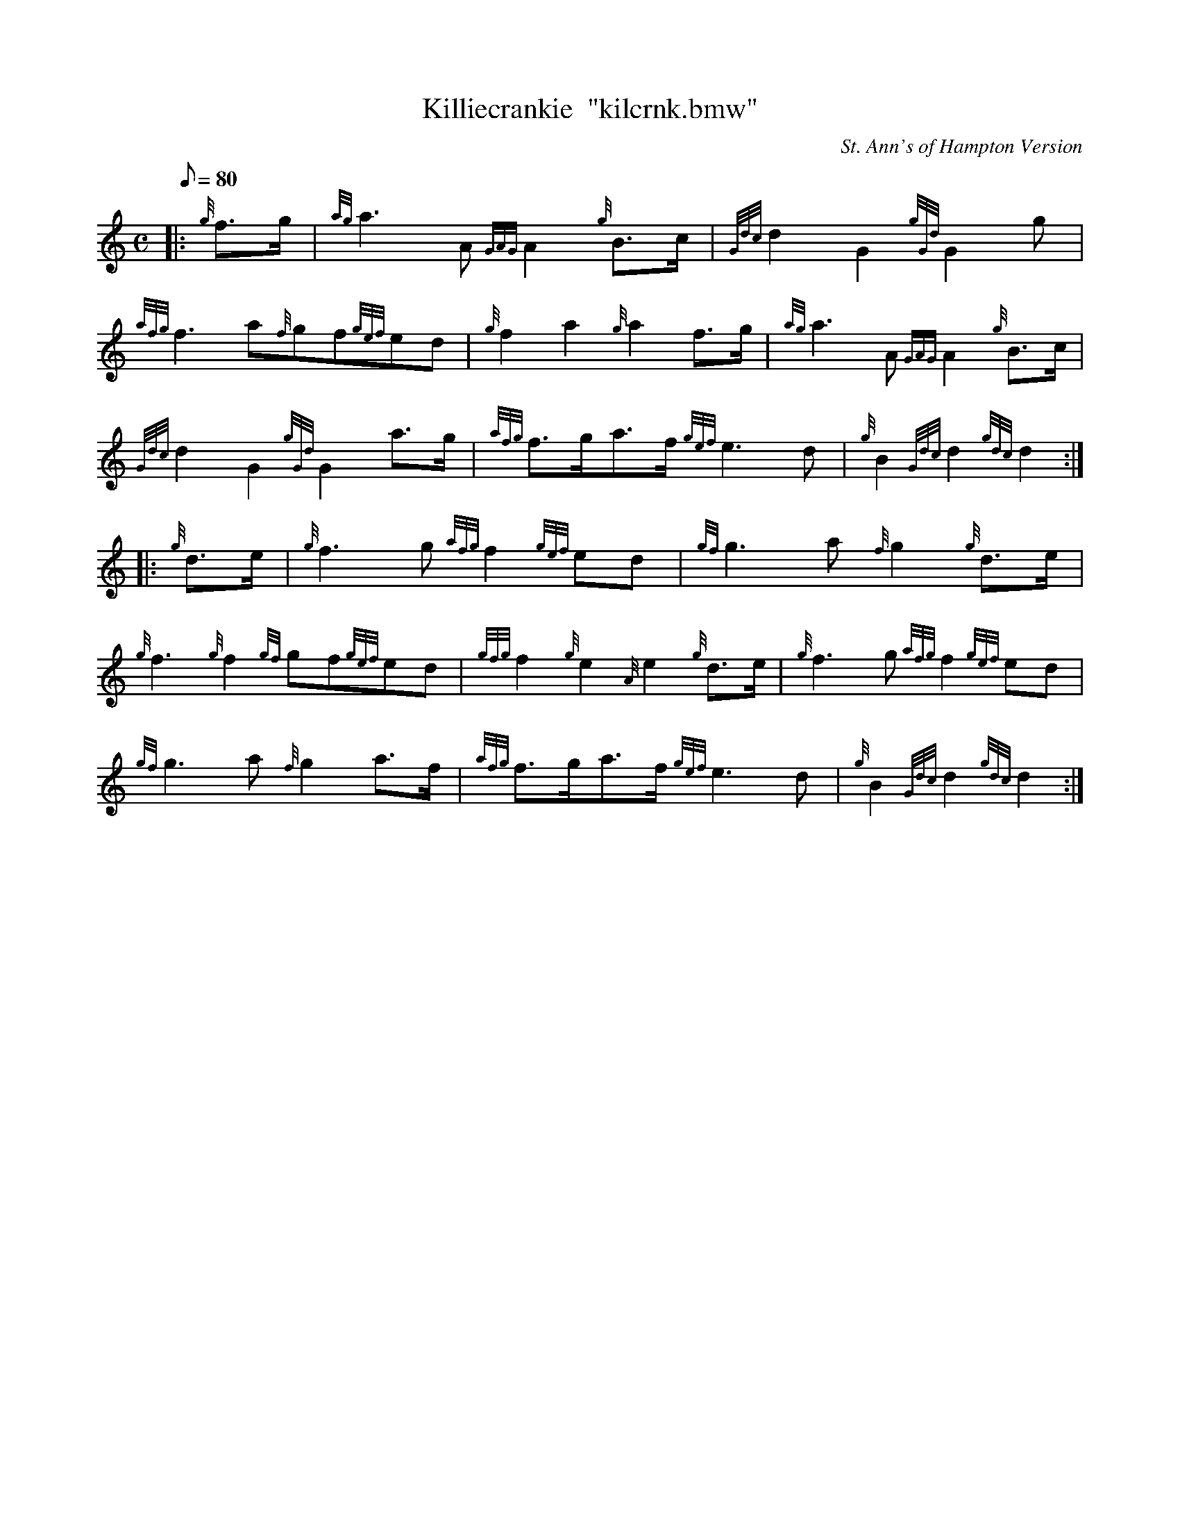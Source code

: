 X: 1
T:Killiecrankie  "kilcrnk.bmw"
M:C
L:1/8
Q:80
C:St. Ann's of Hampton Version
S:March
K:HP
|: {g}f3/2g/2|
{ag}a3A{GAG}A2{g}B3/2c/2|
{Gdc}d2G2{gGd}G2g|  !
{afg}f3a{f}gf{gef}ed|
{g}f2a2{g}a2f3/2g/2|
{ag}a3A{GAG}A2{g}B3/2c/2|  !
{Gdc}d2G2{gGd}G2a3/2g/2|
{afg}f3/2g/2a3/2f/2{gef}e3d|
{g}B2{Gdc}d2{gdc}d2:| |:  !
{g}d3/2e/2|
{g}f3g{afg}f2{gef}ed|
{gf}g3a{f}g2{g}d3/2e/2|  !
{g}f3{g}f2{gf}gf{gef}ed|
{gfg}f2{g}e2{A}e2{g}d3/2e/2|
{g}f3g{afg}f2{gef}ed|  !
{gf}g3a{f}g2a3/2f/2|
{afg}f3/2g/2a3/2f/2{gef}e3d|
{g}B2{Gdc}d2{gdc}d2:|  !

